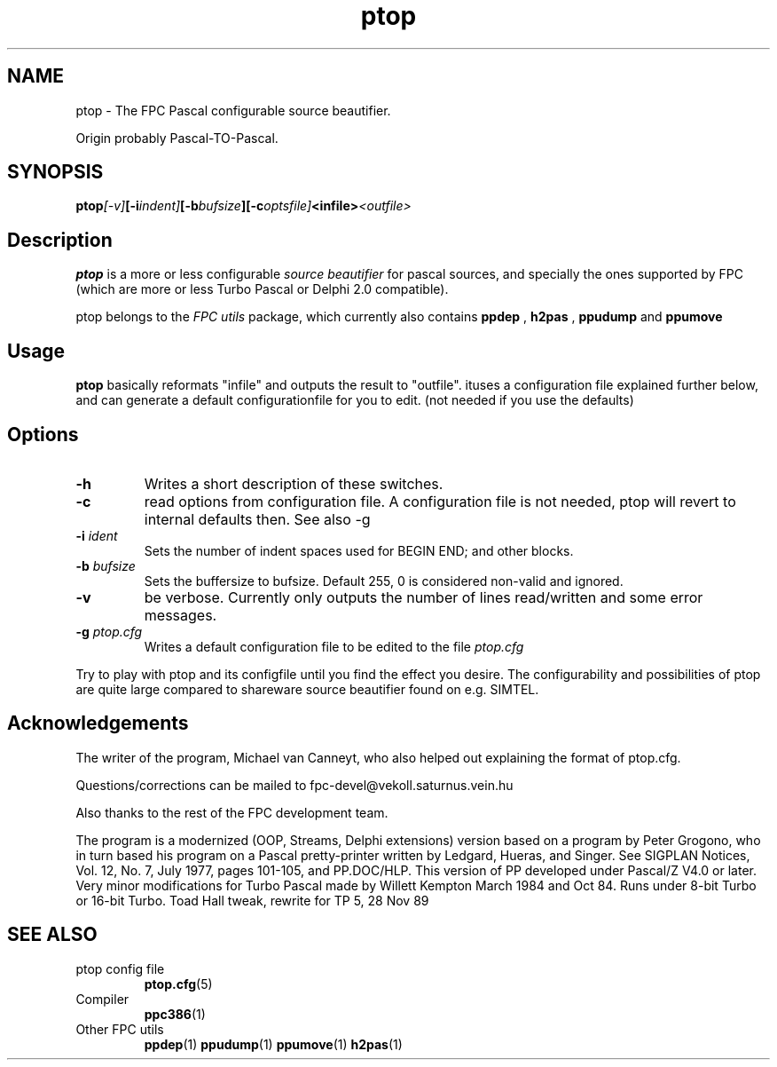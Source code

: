 .TH ptop 1 "30 may 1999" "Free Pascal" "ptop source beautifier"
.SH NAME
ptop \- The FPC Pascal configurable source beautifier.

Origin probably Pascal\-TO\-Pascal.

.SH SYNOPSIS

.BI ptop [\-v] [\-i indent] [\-b bufsize ][\-c optsfile] <infile> <outfile>

.SH Description

.B ptop
is a more or less configurable 
.I "source beautifier"
for pascal sources, and specially the ones supported by FPC (which are 
more or less Turbo Pascal or Delphi 2.0 compatible).
.PP
ptop belongs to the 
.I "FPC utils"
package, which currently also contains 
.B ppdep
, 
.B h2pas
, 
.B ppudump
and 
.B ppumove
\.

.SH Usage

.B ptop 
basically reformats "infile" and outputs the result to "outfile". 
ituses a configuration file explained further below, and can generate a default
configurationfile for you to edit. (not needed if you use the defaults)

.SH Options
.TP
.B \-h
Writes a short description of these switches.
.TP
.B \-c
read options from configuration file. A configuration file is not needed, ptop
will revert to internal defaults then. See also \-g
.TP
.BI \-i " ident"
Sets the number of indent spaces used for BEGIN END; and other blocks.
.TP
.BI \-b " bufsize"
Sets the buffersize to bufsize. Default 255, 0 is considered non\-valid and ignored.
.TP
.B \-v
be verbose. Currently only outputs the number of lines read/written and some error messages.
.TP 
.BI \-g " ptop.cfg"
Writes a default configuration file to be edited to the file 
.I ptop.cfg

.PP
Try to play with ptop and its configfile until you find the effect you desire. The
configurability and possibilities of ptop are quite large compared to shareware
source beautifier found on e.g. SIMTEL.
.PP

.SH Acknowledgements

The writer of the program, Michael van Canneyt, who also helped out explaining
the format of ptop.cfg.
.PP
Questions/corrections can be mailed to fpc\-devel@vekoll.saturnus.vein.hu
.PP
Also thanks to the rest of the FPC development team.

The program is a modernized (OOP, Streams, Delphi extensions) version based on a
program by Peter Grogono, who in turn based his program on a Pascal pretty-printer written by Ledgard,
Hueras, and Singer.  See SIGPLAN Notices, Vol. 12, No. 7, July 1977,
pages 101-105, and PP.DOC/HLP.
.BR
This version of PP developed under Pascal/Z V4.0 or later.
Very minor modifications for Turbo Pascal made by Willett Kempton
March 1984 and Oct 84.  Runs under 8-bit Turbo or 16-bit Turbo.
Toad Hall tweak, rewrite for TP 5, 28 Nov 89


.SH SEE ALSO
.IP "ptop config file"
.BR ptop.cfg (5)
.IP "Compiler"
.BR  ppc386 (1)
.IP "Other FPC utils"
.BR  ppdep (1)
.BR  ppudump (1)
.BR  ppumove (1)
.BR  h2pas (1)
